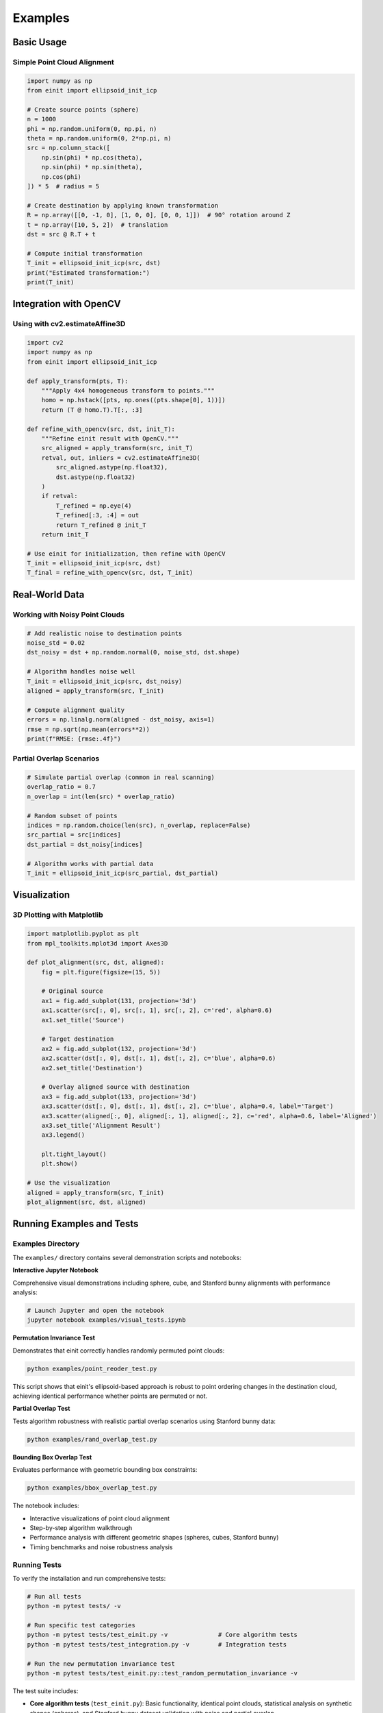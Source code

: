 Examples
========

Basic Usage
-----------

Simple Point Cloud Alignment
~~~~~~~~~~~~~~~~~~~~~~~~~~~~~

.. code-block:: python

   import numpy as np
   from einit import ellipsoid_init_icp

   # Create source points (sphere)
   n = 1000
   phi = np.random.uniform(0, np.pi, n)
   theta = np.random.uniform(0, 2*np.pi, n)
   src = np.column_stack([
       np.sin(phi) * np.cos(theta),
       np.sin(phi) * np.sin(theta),
       np.cos(phi)
   ]) * 5  # radius = 5

   # Create destination by applying known transformation
   R = np.array([[0, -1, 0], [1, 0, 0], [0, 0, 1]])  # 90° rotation around Z
   t = np.array([10, 5, 2])  # translation
   dst = src @ R.T + t

   # Compute initial transformation
   T_init = ellipsoid_init_icp(src, dst)
   print("Estimated transformation:")
   print(T_init)

Integration with OpenCV
-----------------------

Using with cv2.estimateAffine3D
~~~~~~~~~~~~~~~~~~~~~~~~~~~~~~~

.. code-block:: python

   import cv2
   import numpy as np
   from einit import ellipsoid_init_icp

   def apply_transform(pts, T):
       """Apply 4x4 homogeneous transform to points."""
       homo = np.hstack([pts, np.ones((pts.shape[0], 1))])
       return (T @ homo.T).T[:, :3]

   def refine_with_opencv(src, dst, init_T):
       """Refine einit result with OpenCV."""
       src_aligned = apply_transform(src, init_T)
       retval, out, inliers = cv2.estimateAffine3D(
           src_aligned.astype(np.float32),
           dst.astype(np.float32)
       )
       if retval:
           T_refined = np.eye(4)
           T_refined[:3, :4] = out
           return T_refined @ init_T
       return init_T

   # Use einit for initialization, then refine with OpenCV
   T_init = ellipsoid_init_icp(src, dst)
   T_final = refine_with_opencv(src, dst, T_init)

Real-World Data
---------------

Working with Noisy Point Clouds
~~~~~~~~~~~~~~~~~~~~~~~~~~~~~~~

.. code-block:: python

   # Add realistic noise to destination points
   noise_std = 0.02
   dst_noisy = dst + np.random.normal(0, noise_std, dst.shape)

   # Algorithm handles noise well
   T_init = ellipsoid_init_icp(src, dst_noisy)
   aligned = apply_transform(src, T_init)

   # Compute alignment quality
   errors = np.linalg.norm(aligned - dst_noisy, axis=1)
   rmse = np.sqrt(np.mean(errors**2))
   print(f"RMSE: {rmse:.4f}")

Partial Overlap Scenarios
~~~~~~~~~~~~~~~~~~~~~~~~~

.. code-block:: python

   # Simulate partial overlap (common in real scanning)
   overlap_ratio = 0.7
   n_overlap = int(len(src) * overlap_ratio)
   
   # Random subset of points
   indices = np.random.choice(len(src), n_overlap, replace=False)
   src_partial = src[indices]
   dst_partial = dst_noisy[indices]

   # Algorithm works with partial data
   T_init = ellipsoid_init_icp(src_partial, dst_partial)

Visualization
-------------

3D Plotting with Matplotlib
~~~~~~~~~~~~~~~~~~~~~~~~~~~

.. code-block:: python

   import matplotlib.pyplot as plt
   from mpl_toolkits.mplot3d import Axes3D

   def plot_alignment(src, dst, aligned):
       fig = plt.figure(figsize=(15, 5))
       
       # Original source
       ax1 = fig.add_subplot(131, projection='3d')
       ax1.scatter(src[:, 0], src[:, 1], src[:, 2], c='red', alpha=0.6)
       ax1.set_title('Source')
       
       # Target destination
       ax2 = fig.add_subplot(132, projection='3d')
       ax2.scatter(dst[:, 0], dst[:, 1], dst[:, 2], c='blue', alpha=0.6)
       ax2.set_title('Destination')
       
       # Overlay aligned source with destination
       ax3 = fig.add_subplot(133, projection='3d')
       ax3.scatter(dst[:, 0], dst[:, 1], dst[:, 2], c='blue', alpha=0.4, label='Target')
       ax3.scatter(aligned[:, 0], aligned[:, 1], aligned[:, 2], c='red', alpha=0.6, label='Aligned')
       ax3.set_title('Alignment Result')
       ax3.legend()
       
       plt.tight_layout()
       plt.show()

   # Use the visualization
   aligned = apply_transform(src, T_init)
   plot_alignment(src, dst, aligned)

Running Examples and Tests
--------------------------

Examples Directory
~~~~~~~~~~~~~~~~~~

The ``examples/`` directory contains several demonstration scripts and notebooks:

**Interactive Jupyter Notebook**

Comprehensive visual demonstrations including sphere, cube, and Stanford bunny alignments with performance analysis:

.. code-block:: bash

   # Launch Jupyter and open the notebook
   jupyter notebook examples/visual_tests.ipynb

**Permutation Invariance Test**

Demonstrates that einit correctly handles randomly permuted point clouds:

.. code-block:: bash

   python examples/point_reoder_test.py

This script shows that einit's ellipsoid-based approach is robust to point ordering changes in the destination cloud, achieving identical performance whether points are permuted or not.

**Partial Overlap Test**

Tests algorithm robustness with realistic partial overlap scenarios using Stanford bunny data:

.. code-block:: bash

   python examples/rand_overlap_test.py

**Bounding Box Overlap Test**

Evaluates performance with geometric bounding box constraints:

.. code-block:: bash

   python examples/bbox_overlap_test.py

The notebook includes:

- Interactive visualizations of point cloud alignment
- Step-by-step algorithm walkthrough  
- Performance analysis with different geometric shapes (spheres, cubes, Stanford bunny)
- Timing benchmarks and noise robustness analysis

Running Tests
~~~~~~~~~~~~~

To verify the installation and run comprehensive tests:

.. code-block:: bash

   # Run all tests
   python -m pytest tests/ -v
   
   # Run specific test categories
   python -m pytest tests/test_einit.py -v              # Core algorithm tests
   python -m pytest tests/test_integration.py -v        # Integration tests
   
   # Run the new permutation invariance test
   python -m pytest tests/test_einit.py::test_random_permutation_invariance -v

The test suite includes:

- **Core algorithm tests** (``test_einit.py``): Basic functionality, identical point clouds, statistical analysis on synthetic shapes (spheres), and Stanford bunny dataset validation with noise and partial overlap
- **Integration tests** (``test_integration.py``): End-to-end pipeline testing with real-world scenarios

Test results provide detailed statistics including success rates, RMSE distributions, and performance benchmarks for different geometric shapes.